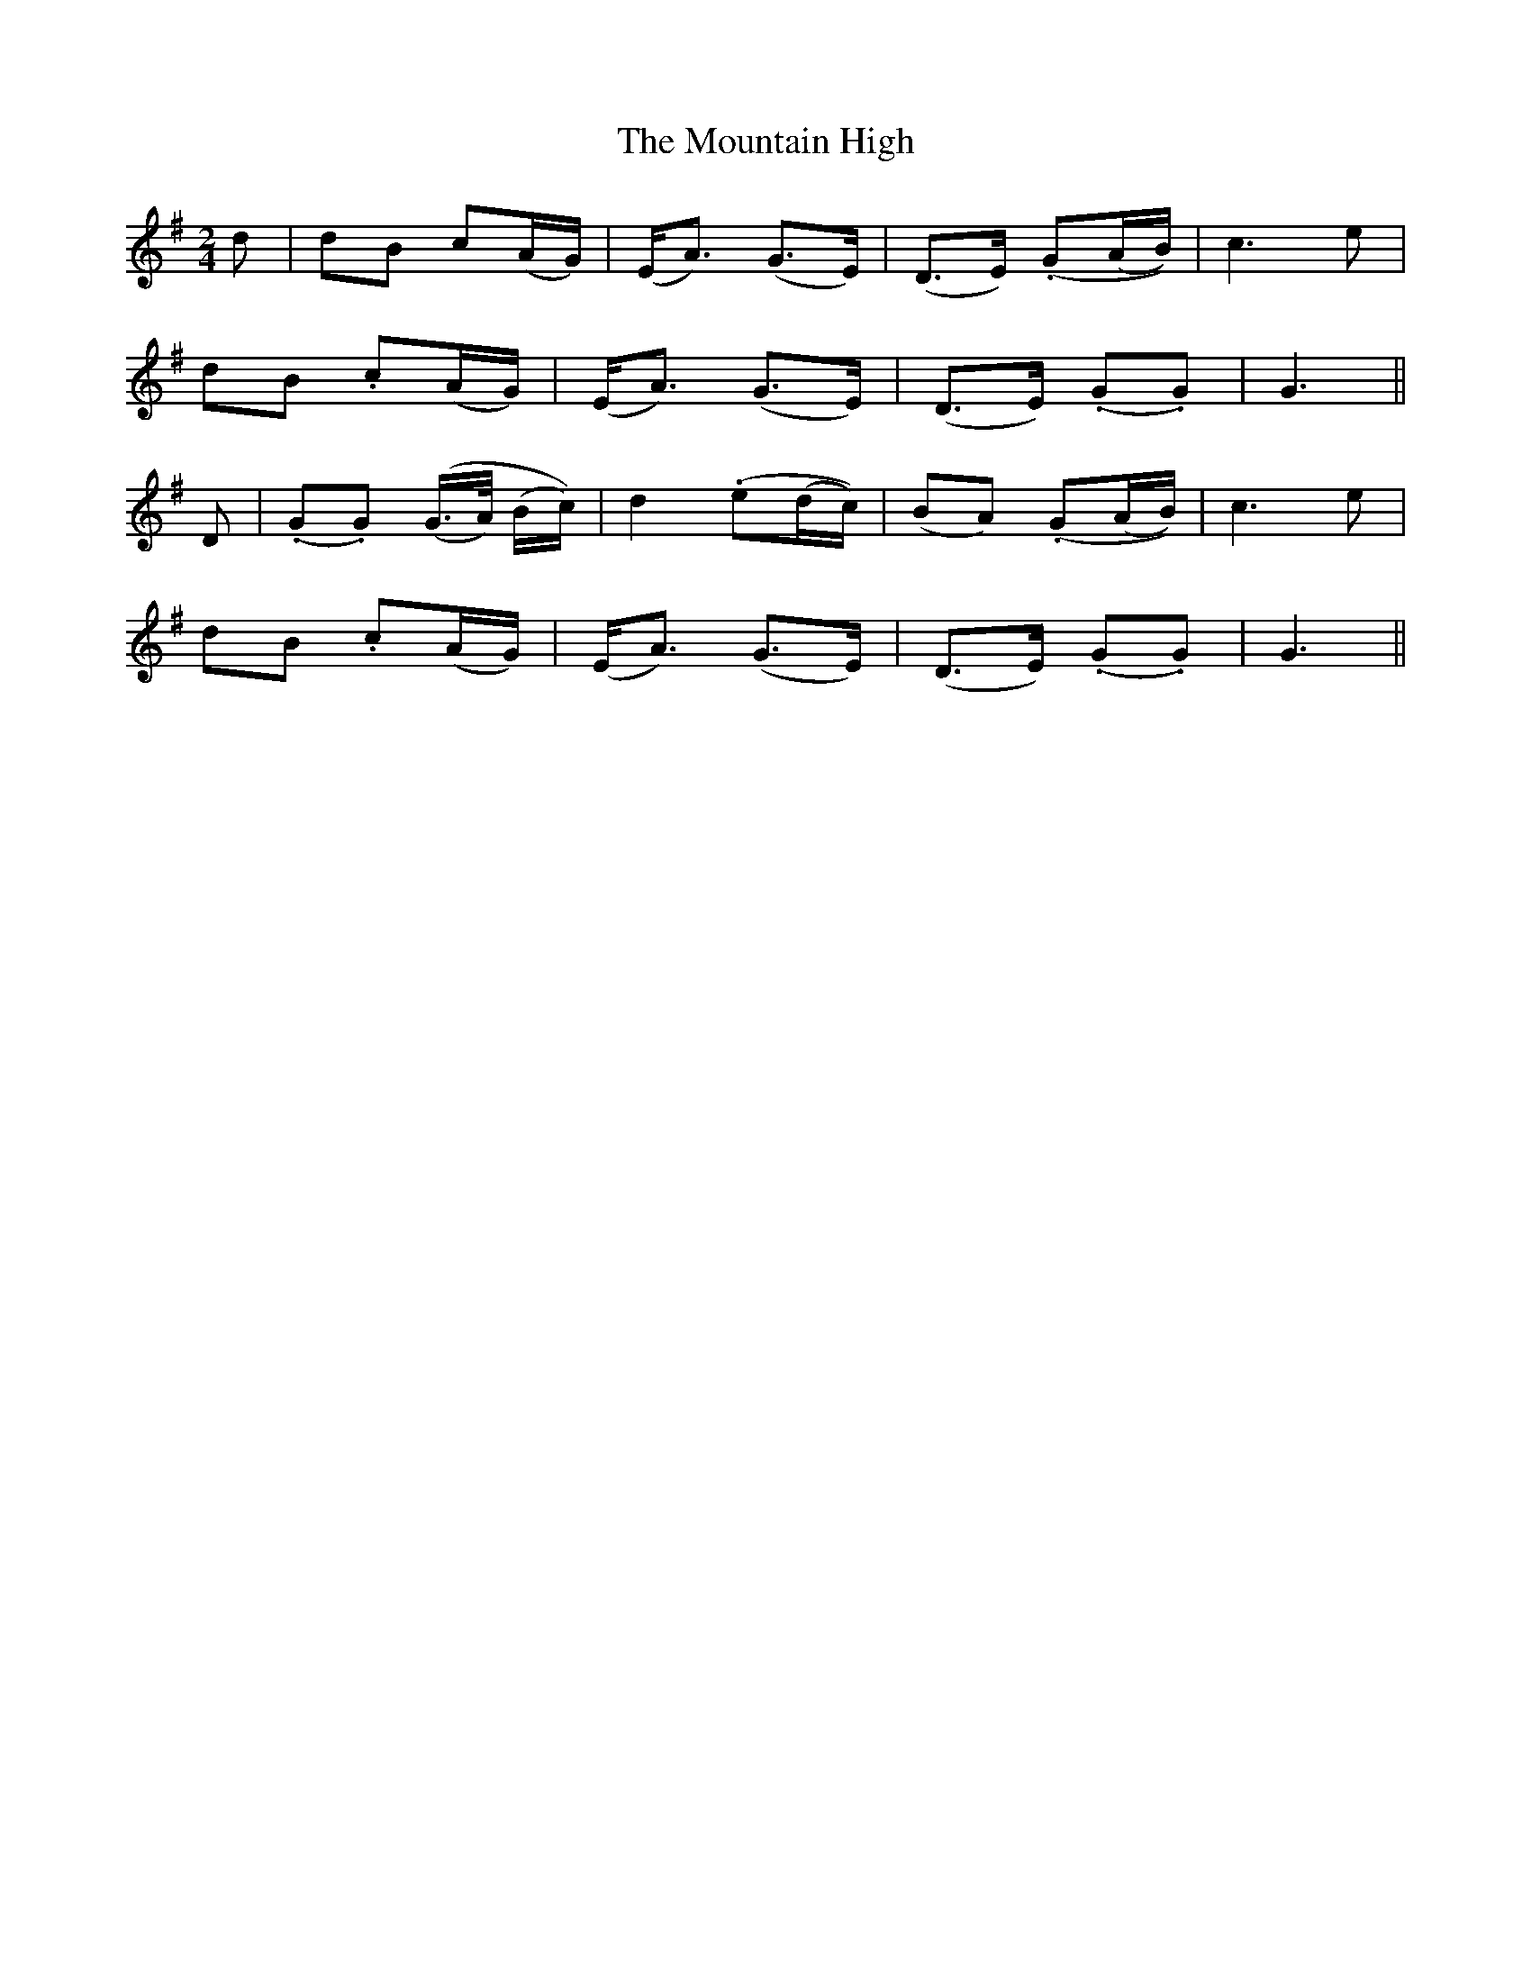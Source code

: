 X:134
T:The Mountain High
N:"Slow and distinctly"
B:O'Neill's 134
M:2/4
L:1/8
K:G
d|dB c(A/G/)|(E<A) (G>E)|(D>E) (.G(A/B/))|c3 e|
dB .c(A/G/)|(E<A) (G>E)|(D>E) (.G.G)|G3||
D|(.G.G) ((G/>A/) (B/c/))|d2 (.e(d/c/))|(BA) (.G(A/B/))|c3 e|
dB .c(A/G/)|(E<A) (G>E)|(D>E) (.G.G)|G3||
